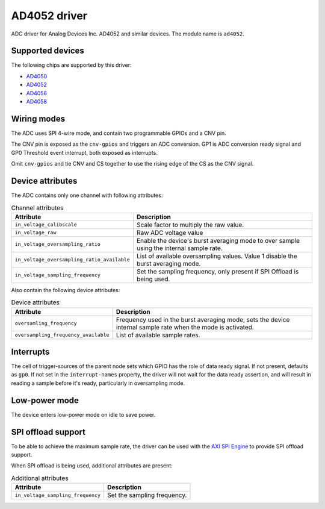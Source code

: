 .. SPDX-License-Identifier: GPL-2.0-only

=============
AD4052 driver
=============

ADC driver for Analog Devices Inc. AD4052 and similar devices. The module name
is ``ad4052``.

Supported devices
=================

The following chips are supported by this driver:

* `AD4050 <https://www.analog.com/AD4050>`_
* `AD4052 <https://www.analog.com/AD4052>`_
* `AD4056 <https://www.analog.com/AD4056>`_
* `AD4058 <https://www.analog.com/AD4058>`_

Wiring modes
============

The ADC uses SPI 4-wire mode, and contain two programmable GPIOs and a CNV pin.

The CNV pin is exposed as the ``cnv-gpios`` and triggers an ADC conversion. GP1
is ADC conversion ready signal and GP0 Threshold event interrupt, both exposed
as interrupts.

Omit ``cnv-gpios`` and tie CNV and CS together to use the rising edge of the CS
as the CNV signal.

Device attributes
=================

The ADC contains only one channel with following attributes:

.. list-table:: Channel attributes
   :header-rows: 1

   * - Attribute
     - Description
   * - ``in_voltage_calibscale``
     - Scale factor to multiply the raw value.
   * - ``in_voltage_raw``
     - Raw ADC voltage value
   * - ``in_voltage_oversampling_ratio``
     - Enable the device's burst averaging mode to over sample using the
       internal sample rate.
   * - ``in_voltage_oversampling_ratio_available``
     - List of available oversampling values. Value 1 disable the burst
       averaging mode.
   * - ``in_voltage_sampling_frequency``
     - Set the sampling frequency, only present if SPI Offload is being used.

Also contain the following device attributes:

.. list-table:: Device attributes
   :header-rows: 1

   * - Attribute
     - Description
   * - ``oversamling_frequency``
     - Frequency used in the burst averaging mode, sets the device internal
       sample rate when the mode is activated.
   * - ``oversampling_frequency_available``
     - List of available sample rates.

Interrupts
==========

The cell of trigger-sources of the parent node sets which GPIO has the role of
data ready signal. If not present, defaults as ``gp0``. If not set in the
``interrupt-names`` property, the driver will not wait for the data ready
assertion, and will result in reading a sample before it's ready, particularly
in oversampling mode.

Low-power mode
==============

The device enters low-power mode on idle to save power.

SPI offload support
===================

To be able to achieve the maximum sample rate, the driver can be used with the
`AXI SPI Engine`_ to provide SPI offload support.

.. _AXI SPI Engine: http://analogdevicesinc.github.io/hdl/projects/ad4052_ardz/index.html

When SPI offload is being used, additional attributes are present:

.. list-table:: Additional attributes
   :header-rows: 1

   * - Attribute
     - Description
   * - ``in_voltage_sampling_frequency``
     - Set the sampling frequency.
